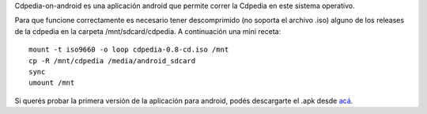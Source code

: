Cdpedia-on-android es una aplicación android que permite correr la Cdpedia en este sistema operativo.

Para que funcione correctamente es necesario tener descomprimido (no soporta el archivo .iso) alguno de los releases de la cdpedia en la carpeta /mnt/sdcard/cdpedia. A continuación una mini receta:

::

   mount -t iso9660 -o loop cdpedia-0.8-cd.iso /mnt
   cp -R /mnt/cdpedia /media/android_sdcard
   sync
   umount /mnt

Si querés probar la primera versión de la aplicación para android, podés descargarte el .apk desde
`acá <http://cdpedia.python.org.ar/CDPedia-release.apk>`_.


